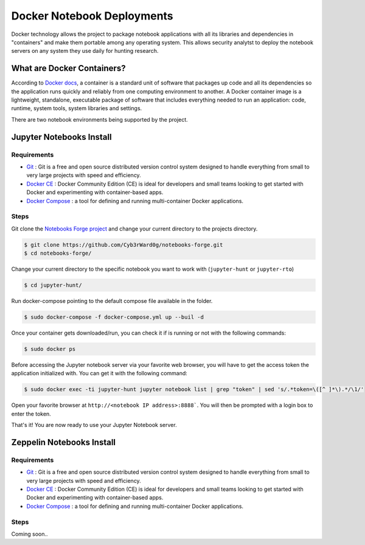 Docker Notebook Deployments
===========================

Docker technology allows the project to package notebook applications with all its libraries and dependencies in "containers" and make them portable among any operating system.
This allows security analytst to deploy the notebook servers on any system they use daily for hunting research.

What are Docker Containers?
###########################

According to `Docker docs <https://www.docker.com/resources/what-container>`_, a container is a standard unit of software that packages up code and all its dependencies so the application runs quickly and reliably from one computing environment to another.
A Docker container image is a lightweight, standalone, executable package of software that includes everything needed to run an application: code, runtime, system tools, system libraries and settings.

.. image:: _static/docker-containers.png
    :alt: Docker Containers
    :scale: 50%

There are two notebook environments being supported by the project.

Jupyter Notebooks Install
#########################

Requirements
************

* `Git <https://git-scm.com/book/en/v2/Getting-Started-Installing-Git>`_ : Git is a free and open source distributed version control system designed to handle everything from small to very large projects with speed and efficiency.
* `Docker CE <https://docs.docker.com/install/>`_ : Docker Community Edition (CE) is ideal for developers and small teams looking to get started with Docker and experimenting with container-based apps.
* `Docker Compose <https://docs.docker.com/compose/>`_ : a tool for defining and running multi-container Docker applications.

Steps
*****

Git clone the `Notebooks Forge project <https://github.com/Cyb3rWard0g/notebooks-forge>`_ and change your current directory to the projects directory. 

.. code-block:: console

    $ git clone https://github.com/Cyb3rWard0g/notebooks-forge.git
    $ cd notebooks-forge/

Change your current directory to the specific notebook you want to work with (``jupyter-hunt`` or ``jupyter-rto``)

.. code-block:: console

    $ cd jupyter-hunt/

Run docker-compose pointing to the default compose file available in the folder.

.. code-block:: console

    $ sudo docker-compose -f docker-compose.yml up --buil -d

Once your container gets downloaded/run, you can check it if is running or not with the following commands:

.. code-block:: console

    $ sudo docker ps

Before accessing the Jupyter notebook server via your favorite web browser, you will have to get the access token the application initialized with.
You can get it with the following command:

.. code-block:: console

    $ sudo docker exec -ti jupyter-hunt jupyter notebook list | grep "token" | sed 's/.*token=\([^ ]*\).*/\1/'

Open your favorite browser at ``http://<notebook IP address>:8888```. You will then be prompted with a login box to enter the token.

.. image:: _static/jupyter-login.png
    :alt: Jupyter Login
    :scale: 50%

That's it! You are now ready to use your Jupyter Notebook server.

.. image:: _static/jupyter-main.png
    :alt: Jupyter Main
    :scale: 40%

Zeppelin Notebooks Install
##########################

Requirements
************

* `Git <https://git-scm.com/book/en/v2/Getting-Started-Installing-Git>`_ : Git is a free and open source distributed version control system designed to handle everything from small to very large projects with speed and efficiency.
* `Docker CE <https://docs.docker.com/install/>`_ : Docker Community Edition (CE) is ideal for developers and small teams looking to get started with Docker and experimenting with container-based apps.
* `Docker Compose <https://docs.docker.com/compose/>`_ : a tool for defining and running multi-container Docker applications.

Steps
*****

Coming soon..